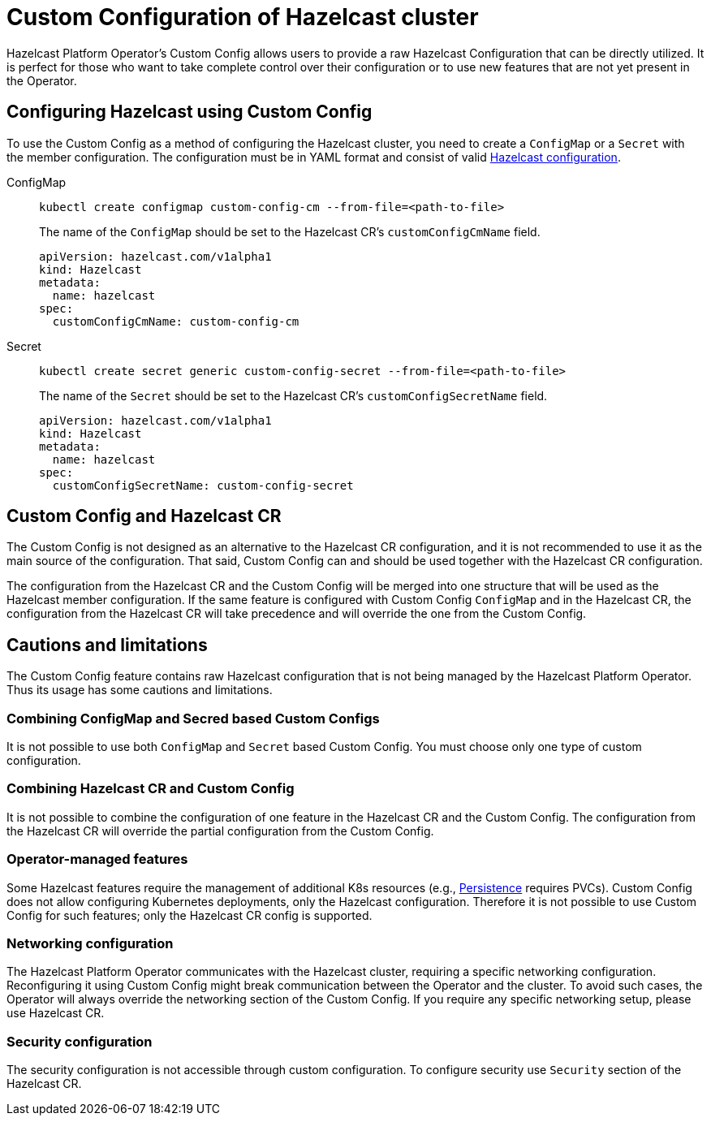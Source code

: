 = Custom Configuration of Hazelcast cluster
:description: pass:q[Hazelcast Platform Operator's Custom Config allows users to provide a raw Hazelcast Configuration that can be directly utilized. It is perfect for those who want to take complete control over their configuration or to use new features that are not yet present in the Operator.]

{description}

== Configuring Hazelcast using Custom Config

To use the Custom Config as a method of configuring the Hazelcast cluster, you need to create a `ConfigMap` or a `Secret` with the member configuration. The configuration must be in YAML format and consist of valid xref:hazelcast:configuration:configuring-declaratively.adoc[Hazelcast configuration].

[tabs]
====

ConfigMap::
+
--
[source,shell]
----
kubectl create configmap custom-config-cm --from-file=<path-to-file>
----

The name of the `ConfigMap` should be set to the Hazelcast CR's `customConfigCmName` field.

[source,yaml]
```
apiVersion: hazelcast.com/v1alpha1
kind: Hazelcast
metadata:
  name: hazelcast
spec:
  customConfigCmName: custom-config-cm
```

--

Secret::
+
--
[source,shell]
```
kubectl create secret generic custom-config-secret --from-file=<path-to-file>
```

The name of the `Secret` should be set to the Hazelcast CR's `customConfigSecretName` field.

[source,yaml]
```
apiVersion: hazelcast.com/v1alpha1
kind: Hazelcast
metadata:
  name: hazelcast
spec:
  customConfigSecretName: custom-config-secret
```

--
====

== Custom Config and Hazelcast CR

The Custom Config is not designed as an alternative to the Hazelcast CR configuration, and it is not recommended to use it as the main source of the configuration. That said, Custom Config can and should be used together with the Hazelcast CR configuration.

The configuration from the Hazelcast CR and the Custom Config will be merged into one structure that will be used as the Hazelcast member configuration.
If the same feature is configured with Custom Config `ConfigMap` and in the Hazelcast CR, the configuration from the Hazelcast CR will take precedence and will override the one from the Custom Config.


== Cautions and limitations

The Custom Config feature contains raw Hazelcast configuration that is not being managed by the Hazelcast Platform Operator. Thus its usage has some cautions and limitations.

=== Combining ConfigMap and Secred based Custom Configs

It is not possible to use both `ConfigMap` and `Secret` based Custom Config. You must choose only one type of custom configuration.


=== Combining Hazelcast CR and Custom Config

It is not possible to combine the configuration of one feature in the Hazelcast CR and the Custom Config. The configuration from the Hazelcast CR will override the partial configuration from the Custom Config.

=== Operator-managed features

Some Hazelcast features require the management of additional K8s resources (e.g., xref:hazelcast:storage:persistence.adoc[Persistence] requires PVCs). Custom Config does not allow configuring Kubernetes deployments, only the Hazelcast configuration. Therefore it is not possible to use Custom Config for such features; only the Hazelcast CR config is supported.

=== Networking configuration

The Hazelcast Platform Operator communicates with the Hazelcast cluster, requiring a specific networking configuration. Reconfiguring it using Custom Config might break communication between the Operator and the cluster. To avoid such cases, the Operator will always override the networking section of the Custom Config. If you require any specific networking setup, please use Hazelcast CR.

=== Security configuration

The security configuration is not accessible through custom configuration. To configure security use `Security` section of the Hazelcast CR.
